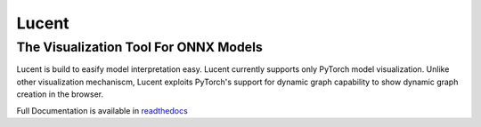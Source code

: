 ******
Lucent
******
The Visualization Tool For ONNX Models
--------------------------------------

Lucent is build to easify model interpretation easy. Lucent currently supports only PyTorch model visualization. Unlike other visualization mechaniscm, Lucent exploits PyTorch's support for dynamic graph capability to show dynamic graph creation in the browser.

Full Documentation is available in `readthedocs`_ 

.. _readthedocs: http://lucent.readthedocs.io/